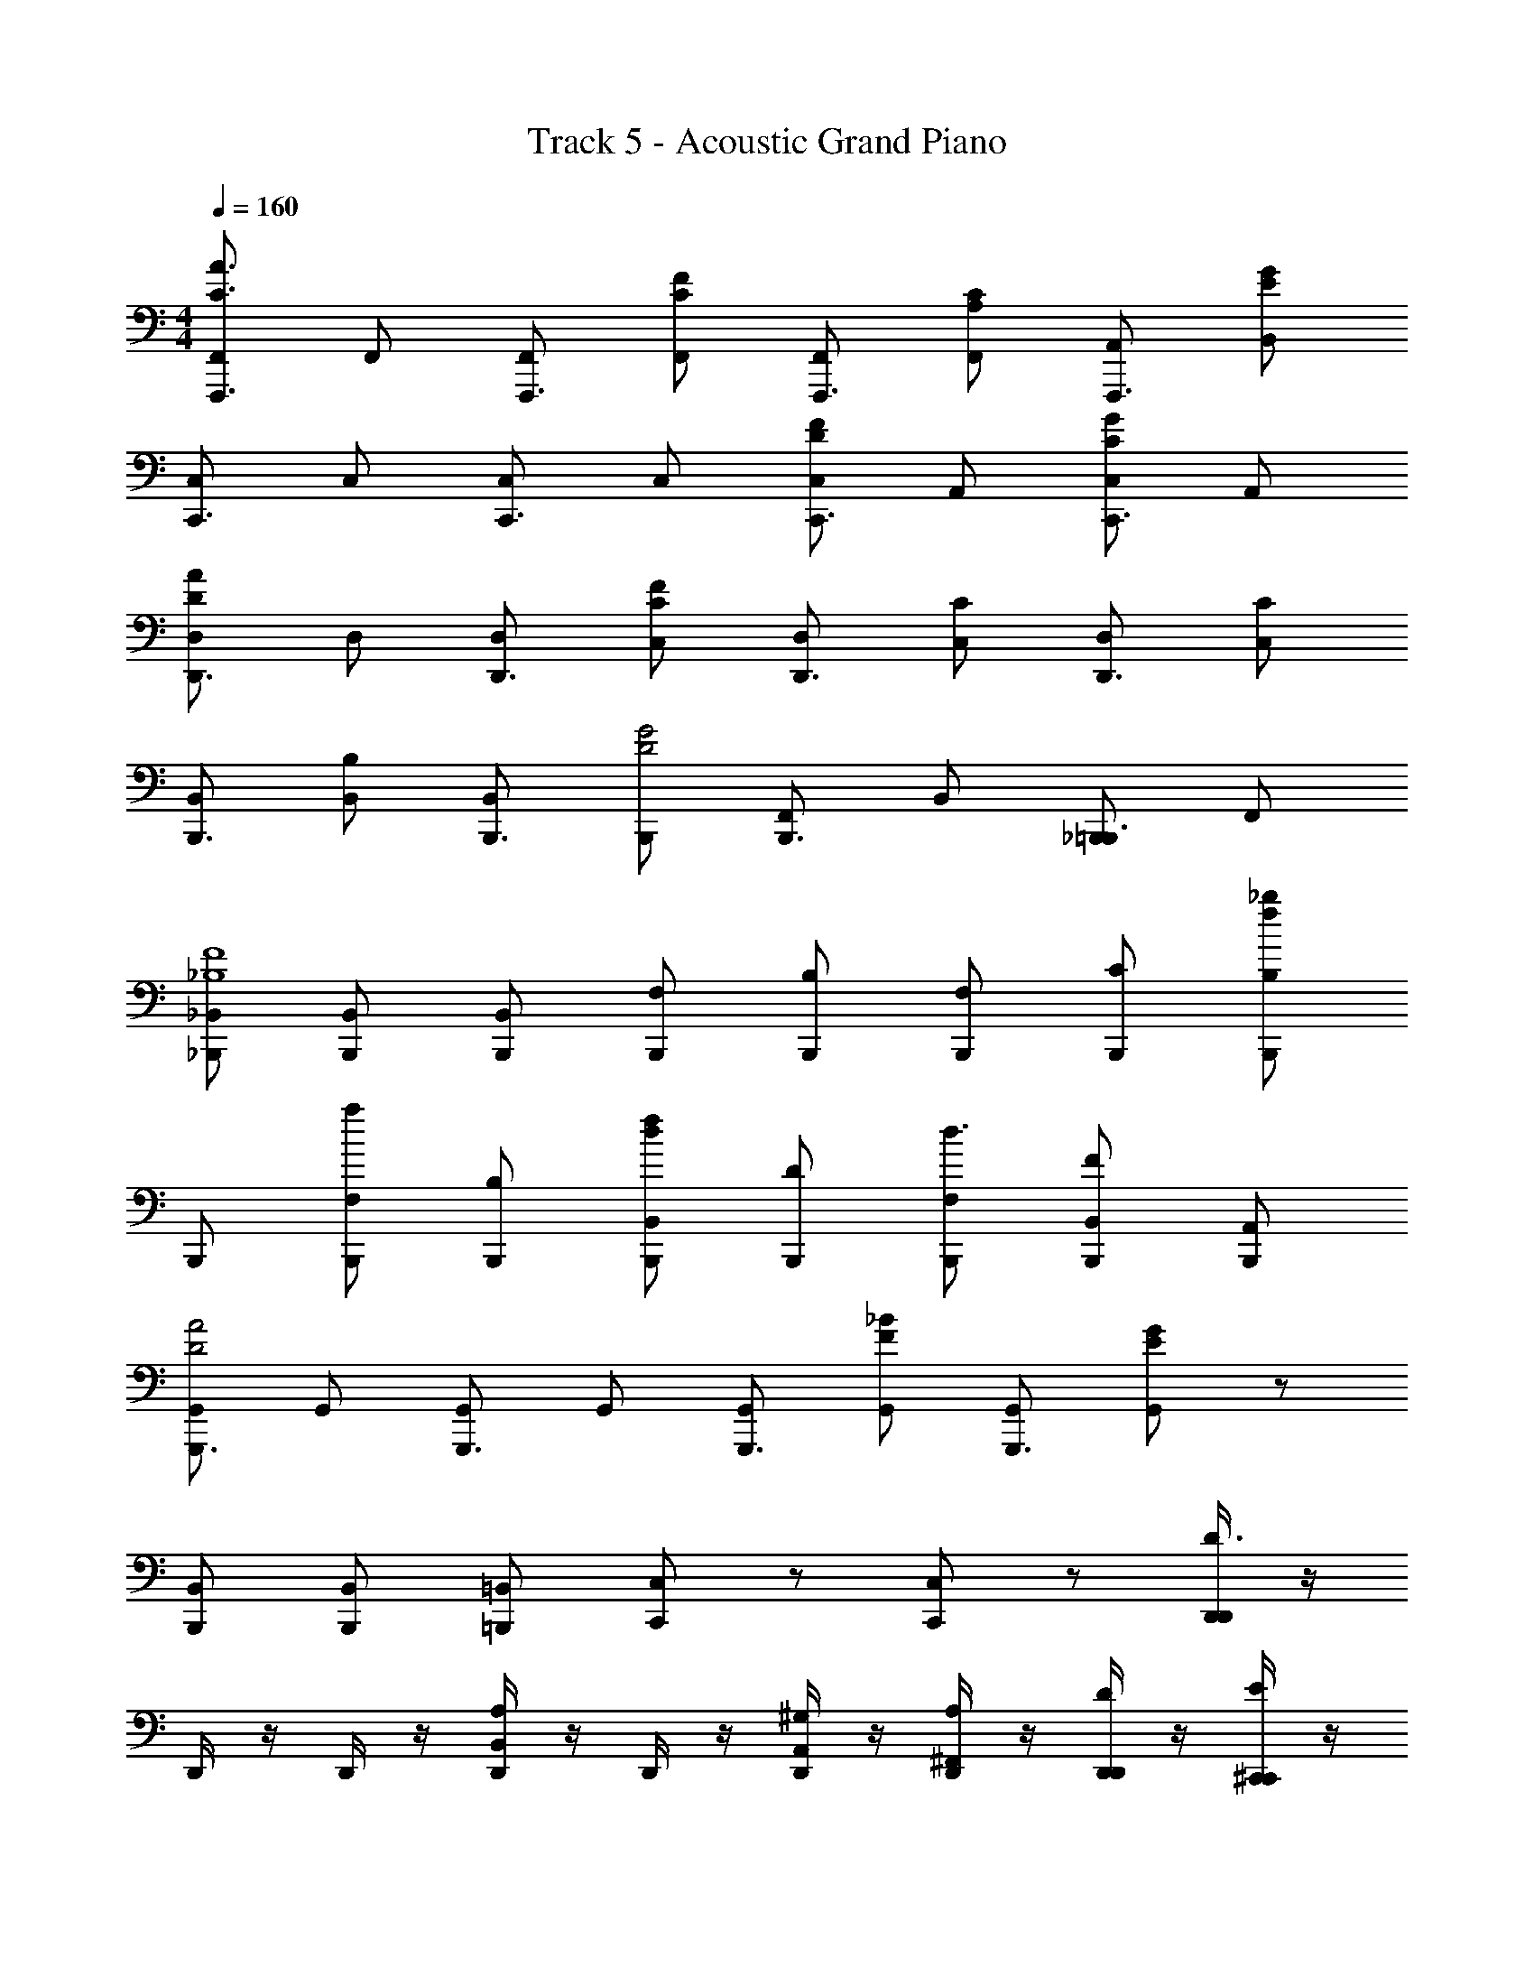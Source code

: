 X: 1
T: Track 5 - Acoustic Grand Piano
Z: ABC Generated by Starbound Composer v0.8.6
L: 1/4
M: 4/4
Q: 1/4=160
K: C
[F,,/F,,,3/4C3/A3/] F,,/ [F,,/F,,,3/4] [F,,/C/F/] [F,,/F,,,3/4] [F,,/A,/C/] [A,,/F,,,3/4] [B,,/E/G/] 
[C,/C,,3/4] C,/ [C,/C,,3/4] C,/ [C,/D/F/C,,3/4] A,,/ [C,/C/G/C,,3/4] A,,/ 
[D,/D,,3/4DA] D,/ [D,/D,,3/4] [C,/C/F/] [D,/D,,3/4] [C,/C/] [D,/D,,3/4] [C,/C/] 
[B,,/B,,,3/4] [B,,/B,] [B,,/B,,,3/4] [B,,,/D2G2] [F,,/B,,,3/4] B,,/ [_B,,,/=B,,,3/4] F,,/ 
[_B,,/_B,,,/_B,4F4] [B,,/B,,,/] [B,,/B,,,/] [F,/B,,,/] [B,/B,,,/] [F,/B,,,/] [C/B,,,/] [_b/f/B,/B,,,/] 
B,,,/ [F,/B,,,/a] [B,/B,,,/] [B,,/B,,,/df] [D/B,,,/] [F,/B,,,/d3/] [B,,/F/B,,,/] [A,,/B,,,/] 
[G,,/G,,,3/4D2A2] G,,/ [G,,/G,,,3/4] G,,/ [G,,/G,,,3/4] [G,,/F/_B/] [G,,/G,,,3/4] [G,,/E/G/] z/ 
[B,,/B,,,/] [B,,/B,,,/] [=B,,/=B,,,/] [C,/C,,/] z/ [C,/C,,/] z/ [D,,/4D,,/D3/] z/4 
D,,/4 z/4 D,,/4 z/4 [D,,/4B,,A,] z/4 D,,/4 z/4 [D,,/4A,,/^G,/] z/4 [D,,/4^F,,/A,/] z/4 [D,,/4D,,/D/] z/4 [^C,,/4C,,/E/] z/4 
[C,,/4E/] z/4 [C,,/4D] z/4 [C,,/4A,,] z/4 [C,,/4^C] z/4 [C,,/4C,,/] z/4 [C,,/4A,,,/D/] z/4 [E/4C,,/4C,,/] F/4 [^F/4=C,,/4C,,/] z/4 
C,,/4 z/4 C,,/4 z/4 [C,,/4C,,=C] z/4 C,,/4 z/4 [C,,/4^F,,,/B,/] z/4 [C,,/4A,,,/=B,/] z/4 [E/4C,,/4C,,/] F/4 [G/4B,,,/4B,,,/] z/4 
[B,,,/4G/] z/4 [B,,,/4F] z/4 [B,,,/4B,,,] z/4 [G/4B,,,/4=F] A/4 [=B/4B,,,/4B,,,/] ^c/4 [A/4B,,,/4B,,,/^F] B/4 [c/4B,,,/4G,,,/] d/4 [E,,/4E,,/G/e4] z/4 
[E,,/4A/] z/4 E,,/4 z/4 [E,,/4E,,G2] z/4 E,,/4 z/4 [E,,/4B,,,/] z/4 [E,,/4E,,/] z/4 [E,,/4B,,,/] z/4 [E,,,/4E,,,/A^f3/] z/4 
E,,,/4 z/4 [^C/4E,,,/4] =C/4 [B,/4E,,,/4B/E,,,] z/4 E,,,/4 z/4 [E,,,/4d/E,,,/D3/] z/4 [E,,,/4F,,,/] z/4 [E,,,/4E,,,/] z/4 [G,,,/4G,,,/=F/B2] z/4 
[G,,,/4G,,,/^F/] z/4 G,,,/4 z/4 [G,,,/4G,,,/] z/4 [G,,,/4d3/] z/4 [G,,,/4G,,,/F/] z/4 [G,,,/4G/] z/4 [A,,,/4c/A,,,/E/] z/4 A,,,/4 z/4 
A,,,/4 z/4 [A,,,/4A,,,/Ae] z/4 A,,,/4 z/4 [B,,,/4BdB,,,] z/4 B,,,/4 z/4 [A,,,/4AcA,,,] z/4 A,,,/4 z/4 [D,,/4D,,/D3/d2] z/4 
D,,/4 z/4 D,,/4 z/4 [D,,/4B,,A,] z/4 D,,/4 z/4 [D,,/4A,,/G,/] z/4 [D,,/4F,,/A,/] z/4 [D,,/4D,,/D/] z/4 [^C,,/4C,,/E/] z/4 
[C,,/4E/] z/4 [C,,/4D] z/4 [C,,/4A,,] z/4 [C,,/4^C] z/4 [C,,/4C,,/] z/4 [C,,/4A,,,/D/] z/4 [E/4C,,/4C,,/] =F/4 [^F/4=C,,/4C,,/] z/4 
C,,/4 z/4 C,,/4 z/4 [C,,/4C,,=C] z/4 C,,/4 z/4 [C,,/4F,,,/_B,/] z/4 [C,,/4A,,,/=B,/] z/4 [E/4C,,/4C,,/] F/4 [G/4B,,,/4B,,,/] z/4 
[B,,,/4G/] z/4 [B,,,/4F] z/4 [B,,,/4B,,,] z/4 [G/4B,,,/4=F] A/4 [B/4B,,,/4G,,,/] c/4 [A/4B,,,/4B,,,/^F] B/4 [c/4B,,,/4G,,,/] d/4 [E,,/4E,,/G/e4] z/4 
[E,,/4A/] z/4 E,,/4 z/4 [E,,/4E,,G2] z/4 E,,/4 z/4 [E,,/4B,,,/] z/4 [E,,/4E,,/] z/4 [E,,/4B,,,/] z/4 [E,,,/4E,,,/Af2] z/4 
E,,,/4 z/4 [^C/4E,,,/4] =C/4 [B,/4E,,,/4E,,,] z/4 [E,,,/4B/] z/4 [E,,,/4E,,,/aD3/] z/4 [E,,,/4F,,,/] z/4 [E,,,/4d/E,,,/] z/4 [G,,,/4G,,,/=F/B3/] z/4 
[G,,,/4G,,,/^F/] z/4 G,,,/4 z/4 [G,,,/4G/G,,,/] z/4 G,,,/4 z/4 [G,,,/4d/G,,,/D/] z/4 [G,,,/4F/] z/4 [A,,,/4c/A,,,/E/] z/4 A,,,/4 z/4 
[A,,,/4A,,,] z/4 [A,,,/4eA] z/4 [A,,,/4E,,,/] z/4 [B,,,/4A,,,/dB] z/4 [B,,,/4A,,,/] z/4 [A,,,/4A,,,/cA] z/4 [A,,,/4E,,,/] z/4 [_B,,,/4B,,,=c3/d4] z/4 
B,,,/4 z/4 [B,,,/4_B,,/] z/4 [B,,,/4_B/=F,,] z/4 [B,,,/4A3/] z/4 [B,,,/4B,,,/] z/4 [B,,,/4F,,/] z/4 [B,,,/4B,,,/B/] z/4 [C,,/4C,,] z/4 
[C,,/4B/] z/4 [C,,/4C,/A/] z/4 [B/4C,,/4G,,] A/4 [C,,/4G] z/4 [C,,/4C,,/] z/4 [C,,/4G,,/=F] z/4 [C,,/4C,,/] z/4 [A,,,/4F/A,,,3/] z/4 
[A,,,/4G/] z/4 A,,,/4 z/4 [A,,,/4E,,] z/4 [A,,,/4G/] z/4 [A,,,/4A,,,/B/] z/4 [A,,,/4E,,/] z/4 [A,,,/4A,,,/B/] z/4 [D,,/4D,,3/] z/4 
[D,,/4A/] z/4 D,,/4 z/4 [A,,/4D,,/4] ^C,/4 [D,/4D,,/4A/] z/4 [D,,/4A,,/] z/4 [D,,/4D,,B] z/4 D,,/4 z/4 [^D,,/4D,,c3/] z/4 
D,,/4 z/4 [D,,/4B,,,/] z/4 [D,,/4B/D,,] z/4 [D,,/4A3/] z/4 [D,,/4G,,/] z/4 [D,,/4D,,/] z/4 [D,,/4B,,,/B/] z/4 [B,,,/4B,,,] z/4 
[B,,,/4B/] z/4 [B,,,/4B,,,/A/] z/4 [B/4B,,,/4F,,/] A/4 [B,,,/4B,,/G] z/4 [B,,,/4F,,/] z/4 [B,,,/4B,,/F] z/4 [B,,,/4A,,/] z/4 [G,,,/4F/G,,] z/4 
[G,,,/4G/] z/4 [G,,,/4D,/] z/4 [G,,,/4=G,] z/4 G,,,/4 z/4 [G,,,/4=D,,/] z/4 [G,,,/4G,,] z/4 G,,,/4 z/4 [G,,/G,,,3/4D3/G3/] 
D,,/ [z/G,,,3/4] [^F/A/G,,,] [z/G,,,3/4] D,,/ [G,,/D/=B/G,,,3/4] G,,,/ [B,,,3/4B,,,G2_B2] z/4 
[B,,,/B,,,3/4] =F,,,/ [C,,3/4C,,E2c2] z/4 [C,,/C,,3/4] G,,,/ [C,,/G/c/C/C,,3/4] [C,,/G/c/C/] 
[z/C,,3/4] [D,,/A/d/D/] [D,,/D,,3/4] z/ [^D,,/D,,3/4^dB^D] D,,/ [E,,3/4E,,3/E2] z/4 
[z/E,,3/4] [z/E,,,] [z/E,,3/4=B2] E,,,/ [E,,/E,,3/4] =B,,,/ [D,,/D,,3/4B3/] B,,,/ 
[^D,,,/D,,3/4] [A/D,,] [z/D,,3/4] B,,,/ [D,,/^G/D,,3/4] B,,,/ [=D,,3/4GD,,3/] z/4 
[A/D,,3/4] [z/=D,,,E2] [z/D,,3/4^g^g'] A,,,/ [a/a'/D,,/D,,3/4] [e/e'/D,,/] [z/^C,,3/4C,,3/] [B/=b/] 
[z/C,,3/4] [A/a/^C,,,/] [^F,,,/C,,3/4] [G/g/C,,/] [E/e/A,,,/C,,3/4] C,,/ [=C,,3/4C3/C,,3/E3/] z/4 
[z/C,,3/4] [=D/=C,,,/F/] [C,,,/C,,3/4] G,,,/ [E/C,,/=G/C,,3/4] G,,,/ [D,,3/4D,,3/D2G2] z/4 
[z/D,,3/4] A,,,/ [D,,/D,,3/4D2F2] A,,,/ [D,,/D,,3/4] A,,,/ [C,,3/4C3/G3/C,,2] z/4 
[z/C,,3/4] [D/A/] [z/C,,3/4] G,,,/ [E/C,,/B/C,,3/4] G,,,/ [D,,3/4D,,D2B2] z/4 
[D,,,/D,,3/4] A,,,/ [D,,/D,,3/4A2] A,,,/ [D,,3/4D,,,] z/4 [E,,3/4E,,3/e2E2] z/4 
[z/E,,3/4] E,,,/ [E,,,/E,,3/4B2] [E/^G,,,/] [B/B,,,/E,,3/4] [e/E,,/] [^D,,3/4D,,B3/d2] z/4 
[^D,,,/D,,3/4] [B,,,/A3/] [D,,/D,,3/4] [^D/B,,,/] [B/D,,/D,,3/4^G] [d/B,,,/] [=D,,3/4=dD,,G] z/4 
[=D,,,/A/D,,3/4] [z/D,,,E2] [z/D,,3/4g'g] A,,,/ [a'/a/D,,/D,,3/4] [e'/e/A,,,/] [^C,,/C,,3/4] [b/B/G,,,/] 
[C,,/C,,3/4] [a/A/C,,] [z/C,,3/4] [g/G/G,,,/] [e/E/C,,/C,,3/4] G,,,/ [=C,,3/4C,,C3/E3/] z/4 
[C,,/C,,3/4] [=D/=G,,,/F/] [C,,/C,,3/4] C,,/ [E/C,,/=G/C,,3/4] G,,,/ [D,,3/4D,,D2G2] z/4 
[D,,,/D,,3/4] A,,,/ [D,,/D,,3/4D2F2] A,,,/ [D,,3/4D,,,] z/4 [C,,3/4C,,C3/G3/] z/4 
[C,,/C,,3/4] [D/G,,,/A/] [C,,/C,,3/4] C,,/ [E/C,,/B/C,,3/4] G,,,/ [D,,3/4D,,D2B2] z/4 
[D,,/D,,3/4] A,,,/ [D,,/D,,3/4D2A2] D,,/ [D,,/D,,3/4] A,,,/ [E,,/4E/E,,3/4E] z/4 [E/E,,/] 
E/ [B,,,/4B,/B,,,3/4B,] z/4 [B,/B,,,/] B,/ [D,,/4D/D,,3/4D] z/4 [D/D,,/] D/ [A,,,/4A,/A,,,3/4A,] z/4 
[A,/A,,,/] A,/ [C,,/4C/C/C,,3/4] z/4 [C/C,,/C/] [B,,,/4B,/B,,,3/4B,] z/4 [B,/B,,,/] [D,,/4D,,/D3/] z/4 D,,/4 z/4 
D,,/4 z/4 [D,,/4=B,,A,] z/4 D,,/4 z/4 [D,,/4A,,/^G,/] z/4 [D,,/4^F,,/A,/] z/4 [D,,/4D,,/D/] z/4 [^C,,/4C,,/E/] z/4 [C,,/4E/] z/4 
[C,,/4D] z/4 [C,,/4A,,] z/4 [C,,/4^C] z/4 [C,,/4C,,/] z/4 [C,,/4A,,,/D/] z/4 [E/4C,,/4C,,/] =F/4 [^F/4=C,,/4C,,/] z/4 C,,/4 z/4 
C,,/4 z/4 [C,,/4C,,=C] z/4 C,,/4 z/4 [C,,/4F,,,/_B,/] z/4 [C,,/4A,,,/=B,/] z/4 [E/4C,,/4C,,/] F/4 [G/4B,,,/4B,,,/] z/4 [B,,,/4G/] z/4 
[B,,,/4F] z/4 [B,,,/4B,,,] z/4 [G/4B,,,/4=F] A/4 [B/4B,,,/4B,,,/] ^c/4 [A/4B,,,/4B,,,/^F] B/4 [c/4B,,,/4G,,,/] d/4 [E,,/4E,,/G/e4] z/4 [E,,/4A/] z/4 
E,,/4 z/4 [E,,/4E,,G2] z/4 E,,/4 z/4 [E,,/4B,,,/] z/4 [E,,/4E,,/] z/4 [E,,/4B,,,/] z/4 [E,,,/4E,,,/Af3/] z/4 E,,,/4 z/4 
[^C/4E,,,/4] =C/4 [B,/4E,,,/4B/E,,,] z/4 E,,,/4 z/4 [E,,,/4d/E,,,/D3/] z/4 [E,,,/4F,,,/] z/4 [E,,,/4E,,,/] z/4 [G,,,/4G,,,/=F/B2] z/4 [G,,,/4G,,,/^F/] z/4 
G,,,/4 z/4 [G,,,/4G,,,/] z/4 [G,,,/4d3/] z/4 [G,,,/4G,,,/F/] z/4 [G,,,/4G/] z/4 [A,,,/4c/A,,,/E/] z/4 A,,,/4 z/4 A,,,/4 z/4 
[A,,,/4A,,,/Ae] z/4 A,,,/4 z/4 [B,,,/4BdB,,,] z/4 B,,,/4 z/4 [A,,,/4AcA,,,] z/4 A,,,/4 z/4 [D,,/4D,,/D3/d2] z/4 D,,/4 z/4 
D,,/4 z/4 [D,,/4B,,A,] z/4 D,,/4 z/4 [D,,/4A,,/G,/] z/4 [D,,/4F,,/A,/] z/4 [D,,/4D,,/D/] z/4 [^C,,/4C,,/E/] z/4 [C,,/4E/] z/4 
[C,,/4D] z/4 [C,,/4A,,] z/4 [C,,/4^C] z/4 [C,,/4C,,/] z/4 [C,,/4A,,,/D/] z/4 [E/4C,,/4C,,/] =F/4 [^F/4=C,,/4C,,/] z/4 C,,/4 z/4 
C,,/4 z/4 [C,,/4C,,=C] z/4 C,,/4 z/4 [C,,/4F,,,/_B,/] z/4 [C,,/4A,,,/=B,/] z/4 [E/4C,,/4C,,/] F/4 [G/4B,,,/4B,,,/] z/4 [B,,,/4G/] z/4 
[B,,,/4F] z/4 [B,,,/4B,,,] z/4 [G/4B,,,/4=F] A/4 [B/4B,,,/4G,,,/] c/4 [A/4B,,,/4B,,,/^F] B/4 [c/4B,,,/4G,,,/] d/4 [E,,/4E,,/G/e4] z/4 [E,,/4A/] z/4 
E,,/4 z/4 [E,,/4E,,G2] z/4 E,,/4 z/4 [E,,/4B,,,/] z/4 [E,,/4E,,/] z/4 [E,,/4B,,,/] z/4 [E,,,/4E,,,/Af2] z/4 E,,,/4 z/4 
[^C/4E,,,/4] =C/4 [B,/4E,,,/4E,,,] z/4 [E,,,/4B/] z/4 [E,,,/4E,,,/aD3/] z/4 [E,,,/4F,,,/] z/4 [E,,,/4d/E,,,/] z/4 [G,,,/4G,,,/=F/B3/] z/4 [G,,,/4G,,,/^F/] z/4 
G,,,/4 z/4 [G,,,/4G/G,,,/] z/4 G,,,/4 z/4 [G,,,/4d/G,,,/D/] z/4 [G,,,/4F/] z/4 [A,,,/4c/A,,,/E/] z/4 A,,,/4 z/4 [A,,,/4A,,,] z/4 
[A,,,/4eA] z/4 [A,,,/4E,,,/] z/4 [B,,,/4A,,,/dB] z/4 [B,,,/4A,,,/] z/4 [A,,,/4A,,,/cA] z/4 [A,,,/4E,,,/] z/4 [_B,,,/4B,,,=c3/d4] z/4 B,,,/4 z/4 
[B,,,/4_B,,/] z/4 [B,,,/4_B/=F,,] z/4 [B,,,/4A3/] z/4 [B,,,/4B,,,/] z/4 [B,,,/4F,,/] z/4 [B,,,/4B,,,/B/] z/4 [C,,/4C,,] z/4 [C,,/4B/] z/4 
[C,,/4=C,/A/] z/4 [B/4C,,/4G,,] A/4 [C,,/4G] z/4 [C,,/4C,,/] z/4 [C,,/4G,,/=F] z/4 [C,,/4C,,/] z/4 [A,,,/4F/A,,,3/] z/4 [A,,,/4G/] z/4 
A,,,/4 z/4 [A,,,/4E,,] z/4 [A,,,/4G/] z/4 [A,,,/4A,,,/B/] z/4 [A,,,/4E,,/] z/4 [A,,,/4A,,,/B/] z/4 [D,,/4D,,3/] z/4 [D,,/4A/] z/4 
D,,/4 z/4 [A,,/4D,,/4] ^C,/4 [D,/4D,,/4A/] z/4 [D,,/4A,,/] z/4 [D,,/4D,,B] z/4 D,,/4 z/4 [^D,,/4D,,c3/] z/4 D,,/4 z/4 
[D,,/4B,,,/] z/4 [D,,/4B/D,,] z/4 [D,,/4A3/] z/4 [D,,/4G,,/] z/4 [D,,/4D,,/] z/4 [D,,/4B,,,/B/] z/4 [B,,,/4B,,,] z/4 [B,,,/4B/] z/4 
[B,,,/4B,,,/A/] z/4 [B/4B,,,/4F,,/] A/4 [B,,,/4B,,/G] z/4 [B,,,/4F,,/] z/4 [B,,,/4B,,/F] z/4 [B,,,/4A,,/] z/4 [G,,,/4F/G,,] z/4 [G,,,/4G/] z/4 
[G,,,/4D,/] z/4 [G,,,/4=G,] z/4 G,,,/4 z/4 [G,,,/4=D,,/] z/4 [G,,,/4G,,] z/4 G,,,/4 z/4 [G,,/G,,,3/4D3/G3/] D,,/ 
[z/G,,,3/4] [^F/A/G,,,] [z/G,,,3/4] D,,/ [G,,/D/=B/G,,,3/4] G,,,/ [B,,,3/4B,,,G2_B2] z/4 
[B,,,/B,,,3/4] =F,,,/ [C,,3/4C,,E2c2] z/4 [C,,/C,,3/4] G,,,/ [C,,/G/c/C/C,,3/4] [C,,/G/c/C/] 
[z/C,,3/4] [D,,/A/d/D/] [D,,/D,,3/4] z/ [^D,,/D,,3/4^dB^D] D,,/ [E,,3/4E,,3/E2] z/4 
[z/E,,3/4] [z/E,,,] [z/E,,3/4=B2] E,,,/ [E,,/E,,3/4] =B,,,/ [D,,/D,,3/4B3/] B,,,/ 
[^D,,,/D,,3/4] [A/D,,] [z/D,,3/4] B,,,/ [D,,/^G/D,,3/4] B,,,/ [=D,,3/4GD,,3/] z/4 
[A/D,,3/4] [z/=D,,,E2] [z/D,,3/4gg'] A,,,/ [a/a'/D,,/D,,3/4] [e/e'/D,,/] [z/^C,,3/4C,,3/] [B/b/] 
[z/C,,3/4] [A/a/^C,,,/] [^F,,,/C,,3/4] [G/g/C,,/] [E/e/A,,,/C,,3/4] C,,/ [=C,,3/4C3/C,,3/E3/] z/4 
[z/C,,3/4] [=D/=C,,,/F/] [C,,,/C,,3/4] G,,,/ [E/C,,/=G/C,,3/4] G,,,/ [D,,3/4D,,3/D2G2] z/4 
[z/D,,3/4] A,,,/ [D,,/D,,3/4D2F2] A,,,/ [D,,/D,,3/4] A,,,/ [C,,3/4C3/G3/C,,2] z/4 
[z/C,,3/4] [D/A/] [z/C,,3/4] G,,,/ [E/C,,/B/C,,3/4] G,,,/ [D,,3/4D,,D2B2] z/4 
[D,,,/D,,3/4] A,,,/ [D,,/D,,3/4A2] A,,,/ [D,,3/4D,,,] z/4 [E,,3/4E,,3/e2E2] z/4 
[z/E,,3/4] E,,,/ [E,,,/E,,3/4B2] [E/^G,,,/] [B/B,,,/E,,3/4] [e/E,,/] [^D,,3/4D,,B3/d2] z/4 
[^D,,,/D,,3/4] [B,,,/A3/] [D,,/D,,3/4] [^D/B,,,/] [B/D,,/D,,3/4^G] [d/B,,,/] [=D,,3/4=dD,,G] z/4 
[=D,,,/A/D,,3/4] [z/D,,,E2] [z/D,,3/4g'g] A,,,/ [a'/a/D,,/D,,3/4] [e'/e/A,,,/] [^C,,/C,,3/4] [b/B/G,,,/] 
[C,,/C,,3/4] [a/A/C,,] [z/C,,3/4] [g/G/G,,,/] [e/E/C,,/C,,3/4] G,,,/ [=C,,3/4C,,C3/E3/] z/4 
[C,,/C,,3/4] [=D/=G,,,/F/] [C,,/C,,3/4] C,,/ [E/C,,/=G/C,,3/4] G,,,/ [D,,3/4D,,D2G2] z/4 
[D,,,/D,,3/4] A,,,/ [D,,/D,,3/4D2F2] A,,,/ [D,,3/4D,,,] z/4 [C,,3/4C,,C3/G3/] z/4 
[C,,/C,,3/4] [D/G,,,/A/] [C,,/C,,3/4] C,,/ [E/C,,/B/C,,3/4] G,,,/ [D,,3/4D,,D2B2] z/4 
[D,,/D,,3/4] A,,,/ [D,,/D,,3/4D2A2] D,,/ [D,,/D,,3/4] A,,,/ [E,,/4E/E,,3/4E] z/4 [E/E,,/] 
E/ [B,,,/4B,/B,,,3/4B,] z/4 [B,/B,,,/] B,/ [D,,/4D/D,,3/4D] z/4 [D/D,,/] D/ [A,,,/4A,/A,,,3/4A,] z/4 
[A,/A,,,/] A,/ [C,,/4C/C/C,,3/4] z/4 [C/C,,/C/] [B,,,/4B,/B,,,3/4B,] z/4 [B,/B,,,/] 
